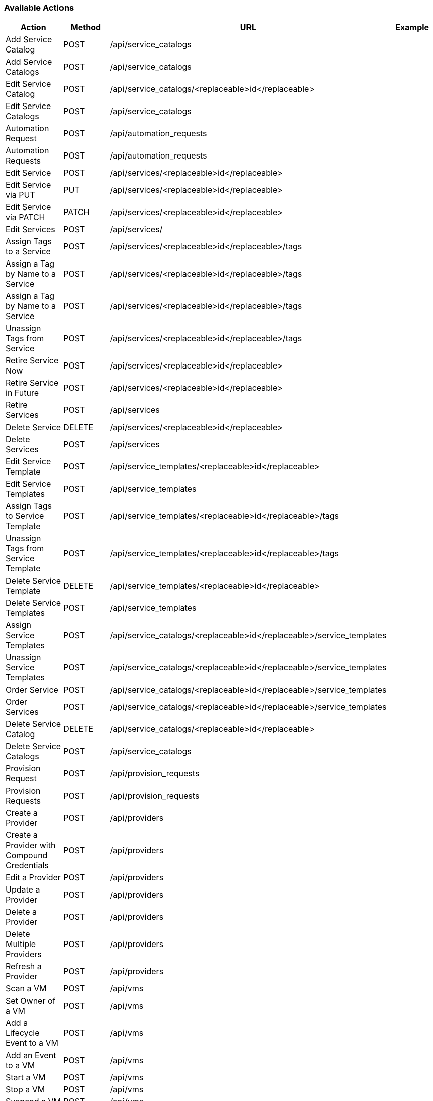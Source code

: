 [[available-actions]]
=== Available Actions

[cols="1,1,1,1", options="header"]
|===
| 
						Action
					
| 
						Method
					
| 
						URL
					
| 
						Example
					
|
						Add Service Catalog

| 
						POST

| 
						/api/service_catalogs

| 
//<xref linkend="Adding_a_Sample_Service_Catalog" />


|
						Add Service Catalogs

|
						POST

|
						/api/service_catalogs

| 
//<xref linkend="Adding_Multiple_Service_Catalogs" />
 
|
						Edit Service Catalog

|
						POST

|
						/api/service_catalogs/<replaceable>id</replaceable>

| 
//<xref linkend="Edit_a_Service_Catalog" />


|
						Edit Service Catalogs

|
						POST

|
						/api/service_catalogs

| 
//<xref linkend="Edit_Multiple_Service_Catalogs" />
 
|
						Automation Request

|
						POST

|
						/api/automation_requests

| 
//<xref linkend="Trigger_a_Single_Automation_Request" />


|
						Automation Requests

|
						POST

|
						/api/automation_requests

| 
//<xref linkend="Trigger_Multiple_Automation_Requests" />


|
						Edit Service

|
						POST

|
						/api/services/<replaceable>id</replaceable>

| 
//<xref linkend="Edit_a_Service" />
 
|
						Edit Service via PUT

|
						PUT

|
						/api/services/<replaceable>id</replaceable>

| 
//<xref linkend="Edit_a_Service_via_a_PUT_Request" />


|
						Edit Service via PATCH

|
						PATCH

|
						/api/services/<replaceable>id</replaceable>

| 
//<xref linkend="Edit_a_Service_via_a_PATCH_Request" />


|
						Edit Services

|
						POST

|
						/api/services/

| 
//<xref linkend="Edit_Multiple_Services" />


|
						Assign Tags to a Service

|
						POST

|
						/api/services/<replaceable>id</replaceable>/tags

| 
//<xref linkend="Assign_Tags_to_a_Service" />


|
						Assign a Tag by Name to a Service

|
						POST

|
						/api/services/<replaceable>id</replaceable>/tags

| 
//<xref linkend="Assign_a_Tag_by_Name_to_a_Service" />


|
						Assign a Tag by Name to a Service

|
						POST

|
						/api/services/<replaceable>id</replaceable>/tags

| 
//<xref linkend="Assign_a_Tag_by_Reference_to_a_Service" />


|
						Unassign Tags from Service

|
						POST

|
						/api/services/<replaceable>id</replaceable>/tags

| 
//<xref linkend="Unassign_Tags" />


|
						Retire Service Now

|
						POST

|
						/api/services/<replaceable>id</replaceable>

| 
//<xref linkend="Retire_a_Service" />
 
|
						Retire Service in Future

|
						POST

|
						/api/services/<replaceable>id</replaceable>

| 
//<xref linkend="Retire_a_Service" />


|
						Retire Services

|
						POST

|
						/api/services

| 
//<xref linkend="Retire_Multiple_Services" />


|
						Delete Service

|
						DELETE

|
						/api/services/<replaceable>id</replaceable>

|
 
|
						Delete Services

|
						POST

|
						/api/services

| 
//<xref linkend="Delete_Services" />

 
|
						Edit Service Template

|
						POST

|
						/api/service_templates/<replaceable>id</replaceable>

| 
//<xref linkend="Edit_a_Service_Template" />


|
						Edit Service Templates

|
						POST

|
						/api/service_templates

| 
//<xref linkend="Edit_Multiple_Service_Templates" />

 
|
						Assign Tags to Service Template

|
						POST

|
						/api/service_templates/<replaceable>id</replaceable>/tags

| 
//<xref linkend="Assign_Tags_to_a_Service_Template" />


|
						Unassign Tags from Service Template

|
						POST

|
						/api/service_templates/<replaceable>id</replaceable>/tags

| 
//<xref linkend="Unassign_Tags_from_a_Service_Template" />


|
						Delete Service Template

|
						DELETE

|
						/api/service_templates/<replaceable>id</replaceable>

|
 
|
						Delete Service Templates

|
						POST

|
						/api/service_templates

| 
//<xref linkend="Delete_Multiple_Service_Templates" />

|
						Assign Service Templates

|
						POST

|
						/api/service_catalogs/<replaceable>id</replaceable>/service_templates

| 
//<xref linkend="Assign_Service_Templates_to_Service_Catalogs" />


|
						Unassign Service Templates

|
						POST

|
						/api/service_catalogs/<replaceable>id</replaceable>/service_templates

| 
//<xref linkend="Unassign_Service_Templates_from_a_Service_Catalog" />

|
						Order Service

|
						POST

|
						/api/service_catalogs/<replaceable>id</replaceable>/service_templates

| 
//<xref linkend="Order_a_Service_from_a_Service_Catalog" />


|
						Order Services

|
						POST

|
						/api/service_catalogs/<replaceable>id</replaceable>/service_templates

| 
//<xref linkend="Order_Multiple_Services_from_a_Service_Catalog" />

|
						Delete Service Catalog

|
						DELETE

|
						/api/service_catalogs/<replaceable>id</replaceable>

|

|
						Delete Service Catalogs

|
						POST

|
						/api/service_catalogs

| 
//<xref linkend="Delete_Multiple_Service_Catalogs" />


|
						Provision Request

|
						POST

|
						/api/provision_requests

| 
//<xref linkend="Trigger_a_Single_Provisioning_Request" />


|
						Provision Requests

|
						POST

|
						/api/provision_requests

| 
//<xref linkend="Trigger_Multipe_Provisioning_Requests" />


|
						Create a Provider

|
						POST

|
						/api/providers

|
//<xref linkend="Create_a_Provider" />

|
						Create a Provider with Compound Credentials

|
						POST

|
						/api/providers

|
//<xref linkend="Create_a_Provider_with_Compound_Credentials" />


|
						Edit a Provider

|
						POST

|
						/api/providers

|

|
						Update a Provider

|
						POST

|
						/api/providers

|
//<xref linkend="Update_a_Provider" />

|
						Delete a Provider

|
						POST

|
						/api/providers

|
//<xref linkend="Delete_a_Provider" />

 
|
						Delete Multiple Providers

|
						POST

|
						/api/providers

|
//<xref linkend="Deleting_Multiple_Providers" />

|
						Refresh a Provider

|
						POST

|
						/api/providers

|
//<xref linkend="Refresh_a_Provider" />

|
						Scan a VM

|
						POST

|
						/api/vms

|
//<xref linkend="Scan_a_Virtual_Machine" />

|
						Set Owner of a VM

|
						POST

|
						/api/vms

|
//<xref linkend="Set_the_Owner_of_a_Virtual_Machine" />

|
						Add a Lifecycle Event to a VM

|
						POST

|
						/api/vms

|
//<xref linkend="Add_a_Lifecycle_Event_to_a_Virtual_Machine" />


|
						Add an Event to a VM

|
						POST

|
						/api/vms

|
//<xref linkend="Add_Event" />

|
						Start a VM

|
						POST

|
						/api/vms

|
//<xref linkend="Start_a_Virtual_Machine" />

|
						Stop a VM

|
						POST

|
						/api/vms

|
//<xref linkend="Stop_a_Virtual_Machine" />

|
						Suspend a VM

|
						POST

|
						/api/vms

|
//<xref linkend="Suspend_a_Virtual_Machine" />

|
						Delete VMs

|
						DELETE

|
						/api/vms

|
//<xref linkend="Delete_Virtual_Machines" />
|===

